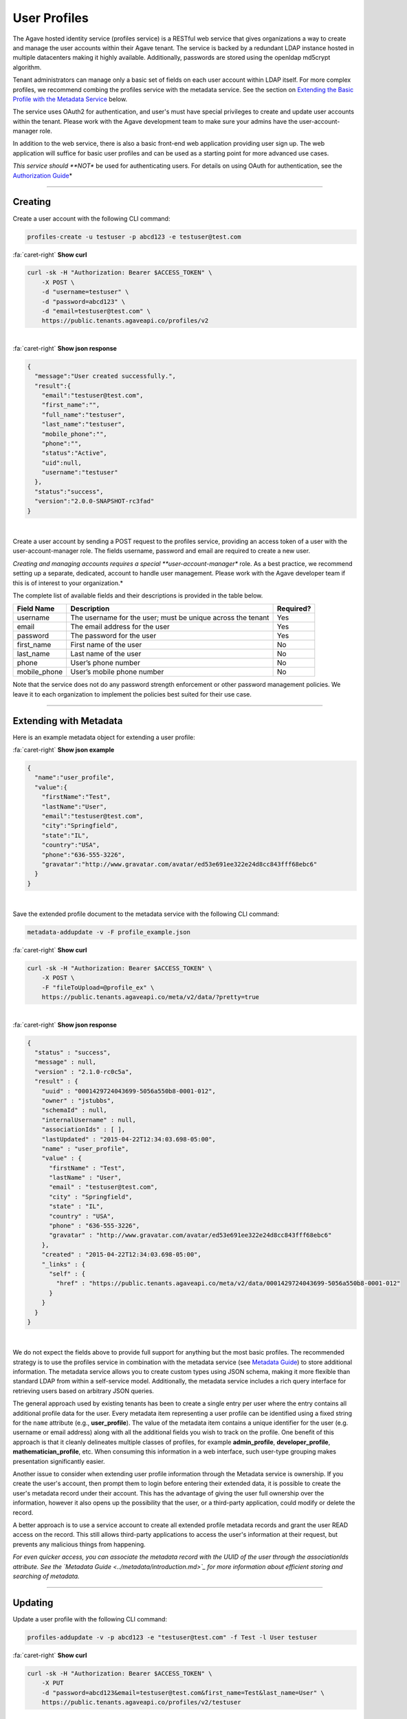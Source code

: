 
User Profiles
=============

The Agave hosted identity service (profiles service) is a RESTful web service that gives 
organizations a way to create and manage the user accounts within their Agave tenant. 
The service is backed by a redundant LDAP instance hosted in multiple datacenters making 
it highly available. Additionally, passwords are stored using the openldap md5crypt algorithm.

Tenant administrators can manage only a basic set of fields on each user account within 
LDAP itself. For more complex profiles, we recommend combing the profiles service with 
the metadata service. See the section on `Extending the Basic Profile with the Metadata 
Service <#extending-with-metadata>`_ below.

The service uses OAuth2 for authentication, and user's must have special privileges to 
create and update user accounts within the tenant. Please work with the Agave development 
team to make sure your admins have the user-account-manager role.

In addition to the web service, there is also a basic front-end web application providing 
user sign up. The web application will suffice for basic user profiles and can be used 
as a starting point for more advanced use cases.

*This service should **NOT** be used for authenticating users. For details on using OAuth 
for authentication, see the `Authorization Guide <../authorization/introduction.md>`_\ *

----

Creating
--------

Create a user account with the following CLI command:

.. code-block:: plaintext

   profiles-create -u testuser -p abcd123 -e testuser@test.com

.. container:: foldable

     .. container:: header

        :fa:`caret-right`
        **Show curl**

     .. code-block:: shell

        curl -sk -H "Authorization: Bearer $ACCESS_TOKEN" \
            -X POST \
            -d "username=testuser" \
            -d "password=abcd123" \
            -d "email=testuser@test.com" \
            https://public.tenants.agaveapi.co/profiles/v2
| 

.. container:: foldable

     .. container:: header

        :fa:`caret-right`
        **Show json response**

     .. code-block:: json

        {
          "message":"User created successfully.",
          "result":{
            "email":"testuser@test.com",
            "first_name":"",
            "full_name":"testuser",
            "last_name":"testuser",
            "mobile_phone":"",
            "phone":"",
            "status":"Active",
            "uid":null,
            "username":"testuser"
          },
          "status":"success",
          "version":"2.0.0-SNAPSHOT-rc3fad"
        }
|


Create a user account by sending a POST request to the profiles service, providing an 
access token of a user with the user-account-manager role. The fields username, password 
and email are required to create a new user.

*Creating and managing accounts requires a special **user-account-manager** role. As a best 
practice, we recommend setting up a separate, dedicated, account to handle user management. 
Please work with the Agave developer team if this is of interest to your organization.*

The complete list of available fields and their descriptions is provided in the table below.

.. list-table::
   :header-rows: 1

   * - Field Name
     - Description
     - Required?
   * - username
     - The username for the user; must be unique across the tenant
     - Yes
   * - email
     - The email address for the user
     - Yes
   * - password
     - The password for the user
     - Yes
   * - first_name
     - First name of the user
     - No
   * - last_name
     - Last name of the user
     - No
   * - phone
     - User’s phone number
     - No
   * - mobile_phone
     - User’s mobile phone number
     - No


Note that the service does not do any password strength enforcement or other password 
management policies. We leave it to each organization to implement the policies best 
suited for their use case.

----

Extending with Metadata
-----------------------

Here is an example metadata object for extending a user profile:

.. container:: foldable

     .. container:: header

        :fa:`caret-right`
        **Show json example**

     .. code-block:: json

        {
          "name":"user_profile",
          "value":{
            "firstName":"Test",
            "lastName":"User",
            "email":"testuser@test.com",
            "city":"Springfield",
            "state":"IL",
            "country":"USA",
            "phone":"636-555-3226",
            "gravatar":"http://www.gravatar.com/avatar/ed53e691ee322e24d8cc843fff68ebc6"
          }
        }
|


Save the extended profile document to the metadata service with the following CLI command:

.. code-block:: plaintext

   metadata-addupdate -v -F profile_example.json

.. container:: foldable

     .. container:: header

        :fa:`caret-right`
        **Show curl**

     .. code-block:: shell

        curl -sk -H "Authorization: Bearer $ACCESS_TOKEN" \
            -X POST \
            -F "fileToUpload=@profile_ex" \
            https://public.tenants.agaveapi.co/meta/v2/data/?pretty=true
|

.. container:: foldable

     .. container:: header

        :fa:`caret-right`
        **Show json response**

     .. code-block:: json

        {
          "status" : "success",
          "message" : null,
          "version" : "2.1.0-rc0c5a",
          "result" : {
            "uuid" : "0001429724043699-5056a550b8-0001-012",
            "owner" : "jstubbs",
            "schemaId" : null,
            "internalUsername" : null,
            "associationIds" : [ ],
            "lastUpdated" : "2015-04-22T12:34:03.698-05:00",
            "name" : "user_profile",
            "value" : {
              "firstName" : "Test",
              "lastName" : "User",
              "email" : "testuser@test.com",
              "city" : "Springfield",
              "state" : "IL",
              "country" : "USA",
              "phone" : "636-555-3226",
              "gravatar" : "http://www.gravatar.com/avatar/ed53e691ee322e24d8cc843fff68ebc6"
            },
            "created" : "2015-04-22T12:34:03.698-05:00",
            "_links" : {
              "self" : {
                "href" : "https://public.tenants.agaveapi.co/meta/v2/data/0001429724043699-5056a550b8-0001-012"
              }
            }
          }
        }
|


We do not expect the fields above to provide full support for anything but the most basic 
profiles. The recommended strategy is to use the profiles service in combination with the 
metadata service (see `Metadata Guide <../metadata/introduction.md>`_\ ) to store additional 
information. The metadata service allows you to create custom types using JSON schema, 
making it more flexible than standard LDAP from within a self-service model. Additionally, 
the metadata service includes a rich query interface for retrieving users based on 
arbitrary JSON queries.

The general approach used by existing tenants has been to create a single entry per user 
where the entry contains all additional profile data for the user. Every metadata item 
representing a user profile can be identified using a fixed string for the ``name``
attribute (e.g., **user_profile**\ ). The value of the metadata item contains a unique 
identifier for the user (e.g. username or email address) along with all the additional 
fields you wish to track on the profile. One benefit of this approach is that it cleanly 
delineates multiple classes of profiles, for example **admin_profile**\ , **developer_profile**\ , 
**mathematician_profile**\ , etc. When consuming this information in a web interface, such 
user-type grouping makes presentation significantly easier.

Another issue to consider when extending user profile information through the Metadata 
service is ownership. If you create the user's account, then prompt them to login before 
entering their extended data, it is possible to create the user's metadata record under 
their account. This has the advantage of giving the user full ownership over the 
information, however it also opens up the possibility that the user, or a third-party 
application, could modify or delete the record.

A better approach is to use a service account to create all extended profile metadata 
records and grant the user READ access on the record. This still allows third-party 
applications to access the user's information at their request, but prevents any 
malicious things from happening.

*For even quicker access, you can associate the metadata record with the 
UUID of the user through the associationIds attribute. 
See the `Metadata Guide <../metadata/introduction.md>`_ 
for more information about efficient storing and searching of metadata.*

----

Updating
--------

Update a user profile with the following CLI command:

.. code-block:: plaintext

   profiles-addupdate -v -p abcd123 -e "testuser@test.com" -f Test -l User testuser

.. container:: foldable

     .. container:: header

        :fa:`caret-right`
        **Show curl**

     .. code-block:: shell

        curl -sk -H "Authorization: Bearer $ACCESS_TOKEN" \
            -X PUT 
            -d "password=abcd123&email=testuser@test.com&first_name=Test&last_name=User" \
            https://public.tenants.agaveapi.co/profiles/v2/testuser
|

.. container:: foldable

     .. container:: header

        :fa:`caret-right`
        **Show json response**

     .. code-block:: json

        {
          "message":"User updated successfully.",
          "result":{
            "create_time":"20150421153504Z",
            "email":"testuser@test.com",
            "first_name":"Test",
            "full_name":"Test User",
            "last_name":"User",
            "mobile_phone":"",
            "phone":"",
            "status":"Active",
            "uid":0,
            "username":"testuser"
          },
          "status":"success",
          "version":"2.0.0-SNAPSHOT-rc3fad"
        }
|


Updates to existing users can be made by sending a PUT request to 
https://public.tenants.agaveapi.co/profiles/v2/ and passing the fields to update. 
For example, we can add a ``gravatar`` attribute to the account we created above.

----

Deleting
--------

Delete a user profile with the following CLI command:

.. code-block:: plaintext

   profiles-delete -v testuser

.. container:: foldable

     .. container:: header

        :fa:`caret-right`
        **Show curl**

     .. code-block:: shell

        curl -sk -H "Authorization: Bearer $ACCESS_TOKEN" 
          -X DELETE https://public.tenants.agaveapi.co/profiles/v2/testuser
|

.. container:: foldable

     .. container:: header

        :fa:`caret-right`
        **Show json response**

     .. code-block:: json

        {
          "message": "User deleted successfully.",
          "result": {},
          "status": "success",
          "version": "2.0.0-SNAPSHOT-rc3fad"
        }
|


To delete an existing user, make a DELETE request on their profile resource.

*Deleting a user is a destructive action and cannot be undone. 
Consider the implications of user deletion and the impact on their existing 
metadata before doing so.*

----

Registration Web Application
----------------------------

The account creation web app provides a simple form to enable user self-sign. 


.. image:: ../../../_static/images/self-signup-screenshot.png
  :target: ../../../_static/images/self-signup-screenshot.png
  :alt: Agave web app sign in
|


The web application also provides an email loop for verification of new accounts. 
The code is open source and freely available from bitbucket: 
`Account Creation Web Application <https://bitbucket.org/jstubbs/agave_id>`_

Most likely you will want to customize the branding and other aspects of the application, 
but for simple use cases, the Agave team can deploy a stock instance of the application 
in your tenant. Work with the Agave developer team if this is of interest to your organization.
